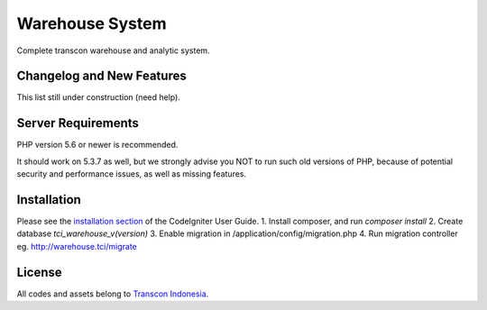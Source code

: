 ###################
Warehouse System
###################

Complete transcon warehouse and analytic system.

**************************
Changelog and New Features
**************************

This list still under construction (need help).

*******************
Server Requirements
*******************

PHP version 5.6 or newer is recommended.

It should work on 5.3.7 as well, but we strongly advise you NOT to run
such old versions of PHP, because of potential security and performance
issues, as well as missing features.

************
Installation
************

Please see the `installation section <https://codeigniter.com/user_guide/installation/index.html>`_
of the CodeIgniter User Guide.
1. Install composer, and run `composer install`
2. Create database `tci_warehouse_v(version)`
3. Enable migration in /application/config/migration.php
4. Run migration controller eg. http://warehouse.tci/migrate

*******
License
*******

All codes and assets belong to `Transcon Indonesia <http://transcon-indonesia.com>`_.

